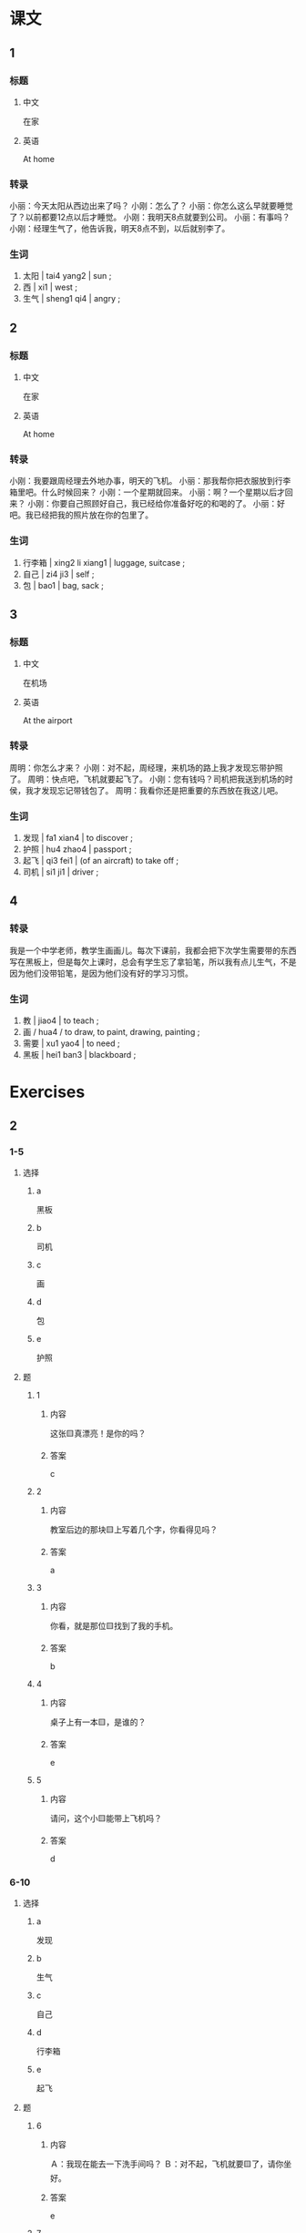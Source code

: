 :PROPERTIES:
:CREATED: [2022-05-21 00:53:38 -05]
:END:


* 课文
:PROPERTIES:
:CREATED: [2022-05-21 00:53:40 -05]
:END:

** 1
:PROPERTIES:
:CREATED: [2022-05-21 00:53:41 -05]
:ID: c5c621a4-d1c9-4182-9be1-6058b527f536
:END:

*** 标题

**** 中文

在家

**** 英语

At home

*** 转录
小丽：今天太阳从西边出来了吗？
小刚：怎么了？
小丽：你怎么这么早就要睡觉了？以前都要12点以后才睡觉。
小刚：我明天8点就要到公司。
小丽：有事吗？
小刚：经理生气了，他告诉我，明天8点不到，以后就别李了。
*** 生词

1. 太阳 | tai4 yang2 | sun ;
2. 西 | xi1 | west ;
4. 生气 | sheng1 qi4 | angry ;

** 2
:PROPERTIES:
:CREATED: [2022-05-21 01:02:49 -05]
:ID: d298045c-643a-4a41-89e7-cf1832e66a91
:END:

*** 标题

**** 中文

在家

**** 英语

At home

*** 转录
小刚：我要跟周经理去外地办事，明天的飞机。
小丽：那我帮你把衣服放到行李箱里吧。什么时候回来？
小刚：一个星期就回来。
小丽：啊？一个星期以后才回来？
小刚：你要自己照顾好自己，我已经给你准备好吃的和喝的了。
小丽：好吧。我已经把我的照片放在你的包里了。
*** 生词

4. 行李箱 | xing2 li xiang1 | luggage, suitcase ;
5. 自己 | zi4 ji3 | self ;
6. 包 | bao1 | bag, sack ;
** 3
:PROPERTIES:
:CREATED: [2022-05-21 01:15:55 -05]
:ID: d0732df3-3d2b-4170-af1a-9e2b26b036c2
:END:

*** 标题

**** 中文

在机场

**** 英语

At the airport

*** 转录
周明：你怎么才来？
小刚：对不起，周经理，来机场的路上我才发现忘带护照了。
周明：快点吧，飞机就要起飞了。
小刚：您有钱吗？司机把我送到机场的时侯，我才发现忘记带钱包了。
周明：我看你还是把重要的东西放在我这儿吧。
*** 生词

7. 发现 | fa1 xian4 | to discover ;
8. 护照 | hu4 zhao4 | passport ;
9. 起飞 | qi3 fei1 | (of an aircraft) to take off ;
10. 司机 | si1 ji1 | driver ;

** 4
:PROPERTIES:
:CREATED: [2022-05-21 01:26:10 -05]
:ID: ef44a566-d6c0-462a-b113-cf2e79c4c0c2
:END:

*** 转录
:PROPERTIES:
:CREATED: [2022-12-19 12:49:27 -05]
:END:
我是一个中学老师，教学生画画儿。每次下课前，我都会把下次学生需要带的东西写在黑板上，但是每欠上课时，总会有学生忘了拿铅笔，所以我有点儿生气，不是因为他们没带铅笔，是因为他们没有好的学习习惯。
*** 生词
:PROPERTIES:
:CREATED: [2022-12-19 12:49:32 -05]
:END:

11. 教 | jiao4 | to teach ;
12. 画 / hua4 / to draw, to paint, drawing, painting ;
13. 需要 | xu1 yao4 | to need ;
14. 黑板 | hei1 ban3 | blackboard ;

* Exercises
:PROPERTIES:
:CREATED: [2022-10-23 18:12:12 -05]
:END:
** 2

*** 1-5
:PROPERTIES:
:ID: 10dc4a30-a9dd-4f78-8366-09c9c2b61f8b
:END:

**** 选择

***** a

黑板

***** b

司机

***** c

画

***** d

包

***** e

护照

**** 题

***** 1

****** 内容

这张🟨真漂亮！是你的吗？

****** 答案

c

***** 2

****** 内容

教室后边的那块🟨上写着几个字，你看得见吗？

****** 答案

a

***** 3

****** 内容

你看，就是那位🟨找到了我的手机。

****** 答案

b

***** 4

****** 内容

桌子上有一本🟨，是谁的？

****** 答案

e

***** 5

****** 内容

请问，这个小🟨能带上飞机吗？

****** 答案

d

*** 6-10
:PROPERTIES:
:ID: 4d732193-f5da-45cb-ac49-75a9c34320a7
:END:

**** 选择

***** a

发现

***** b

生气

***** c

自己

***** d

行李箱

***** e

起飞

**** 题

***** 6

****** 内容

Ａ：我现在能去一下洗手间吗？
Ｂ：对不起，飞机就要🟨了，请你坐好。

****** 答案

e

***** 7

****** 内容

Ａ：你怎么了？
Ｂ：今天我又迟到了，老师都🟨了。

****** 答案

b

***** 8

****** 内容

Ａ：我🟨公司楼下那家店的蛋糕特别好吃。
Ｂ：是吗？今天我也去买一块。

****** 答案

a

***** 9

****** 内容

Ａ：我的衣服太多了！
Ｂ：你把衣服放在我的🟨里吧，我的箱子大。

******* QUESTION
:PROPERTIES:
:CREATED: [2022-10-23 18:16:14 -05]
:END:
:LOGBOOK:
- State "QUESTION"   from              [2022-10-23 Sun 18:16]
:END:

******** Question
:PROPERTIES:
:CREATED: [2022-10-23 18:16:20 -05]
:END:

Why is 箱子 used in this sentence? As far as I'm concerned, its English translation is "box", so why does speaker B mentions a box when it is already known that speaker A will store it in the luggage of speaker B?

****** 答案

d

***** 10

****** 内容

Ａ：我出国一个星期，你怎么办？
Ｂ：不用担心，我可以照顾好🟨。

****** 答案

c

** 3

*** 1
:PROPERTIES:
:ID: 470493f8-7484-4466-93a1-7448911efc42
:END:

**** 内容

Ａ：你怎么不上飞机？
Ｂ：我🟨发现忘了带护照了。
Ａ：那怎么办？
Ｂ：我让妈把🟨。

**** 答案

才
护照送到机场

*** 2
:PROPERTIES:
:ID: 49dbd9a8-e457-4f45-88ea-fe67e30a8e0b
:END:

**** 内容

Ａ：9点半了，你怎么🟨来？
Ｂ：起晚了，还等了半天么共汽车。
Ａ：你的车呢？
Ｂ：我把🟨。

**** 答案

才
车借给朋友了

*** 3
:PROPERTIES:
:ID: ce884fa5-0698-4888-a681-16df64140eb9
:END:

**** 内容

Ａ：你带我们去游泳吧。
Ｂ：行，你是刚学会游泳吗？
Ａ：不是，我两年前🟨。
Ｂ：好，我一会儿就把🟨游泳馆。

**** 答案

就会了
你们送到

*** 4
:PROPERTIES:
:ID: 267e6ffe-7d7b-4c8d-bfed-b58ee2438903
:END:

**** 内容

Ａ：起床吧，已经8点了。
Ｂ：再让我睡会儿吧，昨晚🟨。
Ａ：那我先起来了。我的眼镜呢？
Ｂ：昨天晚上我把🟨。

**** 答案


一点才睡
眼镜放在电脑旁边了
